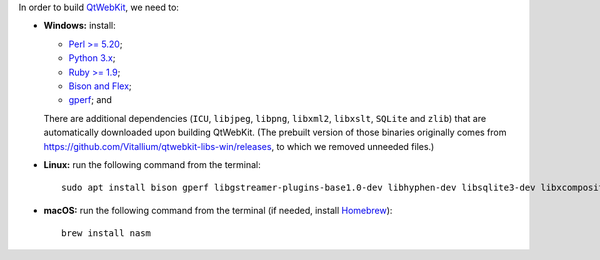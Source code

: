 In order to build `QtWebKit <https://wiki.qt.io/QtWebKit>`__, we need to:

- **Windows:** install:

  - `Perl >= 5.20 <https://activestate.com/activeperl>`__;
  - `Python 3.x <https://python.org/>`__;
  - `Ruby >= 1.9 <https://rubyinstaller.org/>`__;
  - `Bison and Flex <https://sourceforge.net/projects/winflexbison/>`__;
  - `gperf <http://gnuwin32.sourceforge.net/packages/gperf.htm>`__; and

  There are additional dependencies (``ICU``, ``libjpeg``, ``libpng``, ``libxml2``, ``libxslt``, ``SQLite`` and ``zlib``) that are automatically downloaded upon building QtWebKit.
  (The prebuilt version of those binaries originally comes from `https://github.com/Vitallium/qtwebkit-libs-win/releases <https://github.com/Vitallium/qtwebkit-libs-win/releases>`__, to which we removed unneeded files.)

- **Linux:** run the following command from the terminal:

  ::

    sudo apt install bison gperf libgstreamer-plugins-base1.0-dev libhyphen-dev libsqlite3-dev libxcomposite-dev libxml2-dev libxrender-dev libxslt1-dev nasm ruby zlib1g-dev

- **macOS:** run the following command from the terminal (if needed, install `Homebrew <https://brew.sh/>`__):

  ::

    brew install nasm
